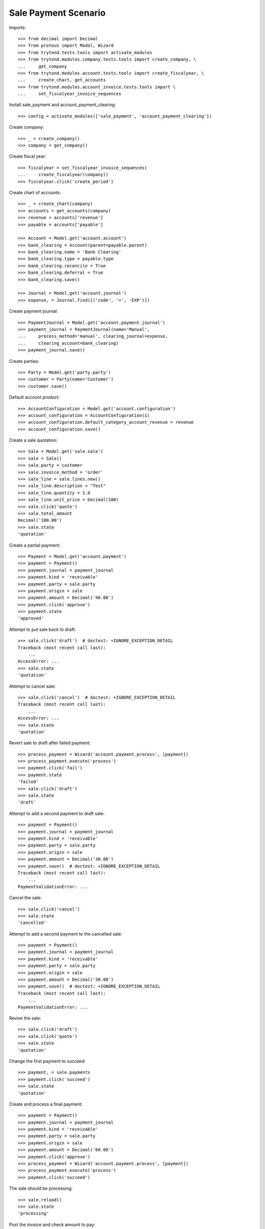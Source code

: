 =====================
Sale Payment Scenario
=====================

Imports::

    >>> from decimal import Decimal
    >>> from proteus import Model, Wizard
    >>> from trytond.tests.tools import activate_modules
    >>> from trytond.modules.company.tests.tools import create_company, \
    ...     get_company
    >>> from trytond.modules.account.tests.tools import create_fiscalyear, \
    ...     create_chart, get_accounts
    >>> from trytond.modules.account_invoice.tests.tools import \
    ...     set_fiscalyear_invoice_sequences

Install sale_payment and account_payment_clearing::

    >>> config = activate_modules(['sale_payment', 'account_payment_clearing'])

Create company::

    >>> _ = create_company()
    >>> company = get_company()

Create fiscal year::

    >>> fiscalyear = set_fiscalyear_invoice_sequences(
    ...     create_fiscalyear(company))
    >>> fiscalyear.click('create_period')

Create chart of accounts::

    >>> _ = create_chart(company)
    >>> accounts = get_accounts(company)
    >>> revenue = accounts['revenue']
    >>> payable = accounts['payable']

    >>> Account = Model.get('account.account')
    >>> bank_clearing = Account(parent=payable.parent)
    >>> bank_clearing.name = 'Bank Clearing'
    >>> bank_clearing.type = payable.type
    >>> bank_clearing.reconcile = True
    >>> bank_clearing.deferral = True
    >>> bank_clearing.save()

    >>> Journal = Model.get('account.journal')
    >>> expense, = Journal.find([('code', '=', 'EXP')])

Create payment journal::

    >>> PaymentJournal = Model.get('account.payment.journal')
    >>> payment_journal = PaymentJournal(name='Manual',
    ...     process_method='manual', clearing_journal=expense,
    ...     clearing_account=bank_clearing)
    >>> payment_journal.save()

Create parties::

    >>> Party = Model.get('party.party')
    >>> customer = Party(name='Customer')
    >>> customer.save()

Default account product::

    >>> AccountConfiguration = Model.get('account.configuration')
    >>> account_configuration = AccountConfiguration(1)
    >>> account_configuration.default_category_account_revenue = revenue
    >>> account_configuration.save()

Create a sale quotation::

    >>> Sale = Model.get('sale.sale')
    >>> sale = Sale()
    >>> sale.party = customer
    >>> sale.invoice_method = 'order'
    >>> sale_line = sale.lines.new()
    >>> sale_line.description = "Test"
    >>> sale_line.quantity = 1.0
    >>> sale_line.unit_price = Decimal(100)
    >>> sale.click('quote')
    >>> sale.total_amount
    Decimal('100.00')
    >>> sale.state
    'quotation'

Create a partial payment::

    >>> Payment = Model.get('account.payment')
    >>> payment = Payment()
    >>> payment.journal = payment_journal
    >>> payment.kind = 'receivable'
    >>> payment.party = sale.party
    >>> payment.origin = sale
    >>> payment.amount = Decimal('40.00')
    >>> payment.click('approve')
    >>> payment.state
    'approved'

Attempt to put sale back to draft::

    >>> sale.click('draft')  # doctest: +IGNORE_EXCEPTION_DETAIL
    Traceback (most recent call last):
        ...
    AccessError: ...
    >>> sale.state
    'quotation'

Attempt to cancel sale::

    >>> sale.click('cancel')  # doctest: +IGNORE_EXCEPTION_DETAIL
    Traceback (most recent call last):
        ...
    AccessError: ...
    >>> sale.state
    'quotation'

Revert sale to draft after failed payment::

    >>> process_payment = Wizard('account.payment.process', [payment])
    >>> process_payment.execute('process')
    >>> payment.click('fail')
    >>> payment.state
    'failed'
    >>> sale.click('draft')
    >>> sale.state
    'draft'

Attempt to add a second payment to draft sale::

    >>> payment = Payment()
    >>> payment.journal = payment_journal
    >>> payment.kind = 'receivable'
    >>> payment.party = sale.party
    >>> payment.origin = sale
    >>> payment.amount = Decimal('30.00')
    >>> payment.save()  # doctest: +IGNORE_EXCEPTION_DETAIL
    Traceback (most recent call last):
        ...
    PaymentValidationError: ...

Cancel the sale::

    >>> sale.click('cancel')
    >>> sale.state
    'cancelled'

Attempt to add a second payment to the cancelled sale::

    >>> payment = Payment()
    >>> payment.journal = payment_journal
    >>> payment.kind = 'receivable'
    >>> payment.party = sale.party
    >>> payment.origin = sale
    >>> payment.amount = Decimal('30.00')
    >>> payment.save()  # doctest: +IGNORE_EXCEPTION_DETAIL
    Traceback (most recent call last):
        ...
    PaymentValidationError: ...

Revive the sale::

    >>> sale.click('draft')
    >>> sale.click('quote')
    >>> sale.state
    'quotation'

Change the first payment to succeed::

    >>> payment, = sale.payments
    >>> payment.click('succeed')
    >>> sale.state
    'quotation'

Create and process a final payment::

    >>> payment = Payment()
    >>> payment.journal = payment_journal
    >>> payment.kind = 'receivable'
    >>> payment.party = sale.party
    >>> payment.origin = sale
    >>> payment.amount = Decimal('60.00')
    >>> payment.click('approve')
    >>> process_payment = Wizard('account.payment.process', [payment])
    >>> process_payment.execute('process')
    >>> payment.click('succeed')

The sale should be processing::

    >>> sale.reload()
    >>> sale.state
    'processing'

Post the invoice and check amount to pay::

    >>> sale.click('process')
    >>> invoice, = sale.invoices
    >>> invoice.total_amount
    Decimal('100.00')
    >>> invoice.click('post')
    >>> invoice.amount_to_pay == Decimal(0)
    True
    >>> invoice.state
    'paid'

Fail one payment and check invoice is no more paid::

    >>> payment.click('fail')
    >>> invoice.reload()
    >>> invoice.state
    'posted'
